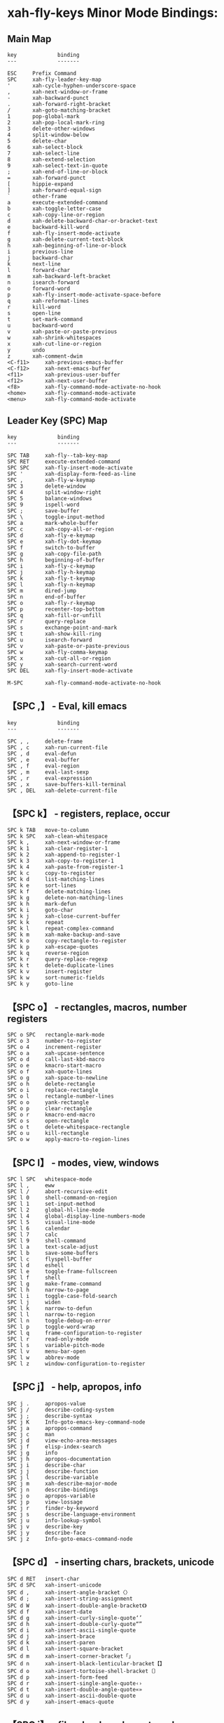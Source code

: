 * xah-fly-keys Minor Mode Bindings:
** Main Map
#+BEGIN_EXAMPLE
key             binding
---             -------

ESC		Prefix Command
SPC		xah-fly-leader-key-map
'		xah-cycle-hyphen-underscore-space
,		xah-next-window-or-frame
-		xah-backward-punct
.		xah-forward-right-bracket
/		xah-goto-matching-bracket
1		pop-global-mark
2		xah-pop-local-mark-ring
3		delete-other-windows
4		split-window-below
5		delete-char
6		xah-select-block
7		xah-select-line
8		xah-extend-selection
9		xah-select-text-in-quote
;		xah-end-of-line-or-block
=		xah-forward-punct
[		hippie-expand
]		xah-forward-equal-sign
`		other-frame
a		execute-extended-command
b		xah-toggle-letter-case
c		xah-copy-line-or-region
d		xah-delete-backward-char-or-bracket-text
e		backward-kill-word
f		xah-fly-insert-mode-activate
g		xah-delete-current-text-block
h		xah-beginning-of-line-or-block
i		previous-line
j		backward-char
k		next-line
l		forward-char
m		xah-backward-left-bracket
n		isearch-forward
o		forward-word
p		xah-fly-insert-mode-activate-space-before
q		xah-reformat-lines
r		kill-word
s		open-line
t		set-mark-command
u		backward-word
v		xah-paste-or-paste-previous
w		xah-shrink-whitespaces
x		xah-cut-line-or-region
y		undo
z		xah-comment-dwim
<C-f11>		xah-previous-emacs-buffer
<C-f12>		xah-next-emacs-buffer
<f11>		xah-previous-user-buffer
<f12>		xah-next-user-buffer
<f8>		xah-fly-command-mode-activate-no-hook
<home>		xah-fly-command-mode-activate
<menu>		xah-fly-command-mode-activate
#+END_EXAMPLE

** Leader Key (SPC) Map
#+BEGIN_EXAMPLE
key             binding
---             -------

SPC TAB		xah-fly--tab-key-map
SPC RET		execute-extended-command
SPC SPC		xah-fly-insert-mode-activate
SPC '		xah-display-form-feed-as-line
SPC ,		xah-fly-w-keymap
SPC 3		delete-window
SPC 4		split-window-right
SPC 5		balance-windows
SPC 9		ispell-word
SPC ;		save-buffer
SPC \		toggle-input-method
SPC a		mark-whole-buffer
SPC c		xah-copy-all-or-region
SPC d		xah-fly-e-keymap
SPC e		xah-fly-dot-keymap
SPC f		switch-to-buffer
SPC g		xah-copy-file-path
SPC h		beginning-of-buffer
SPC i		xah-fly-c-keymap
SPC j		xah-fly-h-keymap
SPC k		xah-fly-t-keymap
SPC l		xah-fly-n-keymap
SPC m		dired-jump
SPC n		end-of-buffer
SPC o		xah-fly-r-keymap
SPC p		recenter-top-bottom
SPC q		xah-fill-or-unfill
SPC r		query-replace
SPC s		exchange-point-and-mark
SPC t		xah-show-kill-ring
SPC u		isearch-forward
SPC v		xah-paste-or-paste-previous
SPC w		xah-fly-comma-keymap
SPC x		xah-cut-all-or-region
SPC y		xah-search-current-word
SPC DEL		xah-fly-insert-mode-activate

M-SPC		xah-fly-command-mode-activate-no-hook
#+END_EXAMPLE
** 【SPC ,】 - Eval, kill emacs
#+BEGIN_EXAMPLE
key             binding
---             -------

SPC , ,		delete-frame
SPC , c		xah-run-current-file
SPC , d		eval-defun
SPC , e		eval-buffer
SPC , f		eval-region
SPC , m		eval-last-sexp
SPC , r		eval-expression
SPC , x		save-buffers-kill-terminal
SPC , DEL	xah-delete-current-file
#+END_EXAMPLE
** 【SPC k】 - registers, replace, occur
#+BEGIN_EXAMPLE
SPC k TAB	move-to-column
SPC k SPC	xah-clean-whitespace
SPC k ,		xah-next-window-or-frame
SPC k 1		xah-clear-register-1
SPC k 2		xah-append-to-register-1
SPC k 3		xah-copy-to-register-1
SPC k 4		xah-paste-from-register-1
SPC k c		copy-to-register
SPC k d		list-matching-lines
SPC k e		sort-lines
SPC k f		delete-matching-lines
SPC k g		delete-non-matching-lines
SPC k h		mark-defun
SPC k i		goto-char
SPC k j		xah-close-current-buffer
SPC k k		repeat
SPC k l		repeat-complex-command
SPC k m		xah-make-backup-and-save
SPC k o		copy-rectangle-to-register
SPC k p		xah-escape-quotes
SPC k q		reverse-region
SPC k r		query-replace-regexp
SPC k t		delete-duplicate-lines
SPC k v		insert-register
SPC k w		sort-numeric-fields
SPC k y		goto-line
#+END_EXAMPLE
** 【SPC o】 - rectangles, macros, number registers
#+BEGIN_EXAMPLE
SPC o SPC	rectangle-mark-mode
SPC o 3		number-to-register
SPC o 4		increment-register
SPC o a		xah-upcase-sentence
SPC o d		call-last-kbd-macro
SPC o e		kmacro-start-macro
SPC o f		xah-quote-lines
SPC o g		xah-space-to-newline
SPC o h		delete-rectangle
SPC o i		replace-rectangle
SPC o l		rectangle-number-lines
SPC o o		yank-rectangle
SPC o p		clear-rectangle
SPC o r		kmacro-end-macro
SPC o s		open-rectangle
SPC o t		delete-whitespace-rectangle
SPC o u		kill-rectangle
SPC o w		apply-macro-to-region-lines
#+END_EXAMPLE
** 【SPC l】 - modes, view, windows
#+BEGIN_EXAMPLE
SPC l SPC	whitespace-mode
SPC l ,		eww
SPC l /		abort-recursive-edit
SPC l 0		shell-command-on-region
SPC l 1		set-input-method
SPC l 2		global-hl-line-mode
SPC l 4		global-display-line-numbers-mode
SPC l 5		visual-line-mode
SPC l 6		calendar
SPC l 7		calc
SPC l 9		shell-command
SPC l a		text-scale-adjust
SPC l b		save-some-buffers
SPC l c		flyspell-buffer
SPC l d		eshell
SPC l e		toggle-frame-fullscreen
SPC l f		shell
SPC l g		make-frame-command
SPC l h		narrow-to-page
SPC l i		toggle-case-fold-search
SPC l j		widen
SPC l k		narrow-to-defun
SPC l l		narrow-to-region
SPC l n		toggle-debug-on-error
SPC l p		toggle-word-wrap
SPC l q		frame-configuration-to-register
SPC l r		read-only-mode
SPC l s		variable-pitch-mode
SPC l v		menu-bar-open
SPC l w		abbrev-mode
SPC l z		window-configuration-to-register
#+END_EXAMPLE
** 【SPC j】 - help, apropos, info
#+BEGIN_EXAMPLE
SPC j .		apropos-value
SPC j /		describe-coding-system
SPC j ;		describe-syntax
SPC j K		Info-goto-emacs-key-command-node
SPC j a		apropos-command
SPC j c		man
SPC j d		view-echo-area-messages
SPC j f		elisp-index-search
SPC j g		info
SPC j h		apropos-documentation
SPC j i		describe-char
SPC j j		describe-function
SPC j l		describe-variable
SPC j m		xah-describe-major-mode
SPC j n		describe-bindings
SPC j o		apropos-variable
SPC j p		view-lossage
SPC j r		finder-by-keyword
SPC j s		describe-language-environment
SPC j u		info-lookup-symbol
SPC j v		describe-key
SPC j y		describe-face
SPC j z		Info-goto-emacs-command-node
#+END_EXAMPLE
** 【SPC d】 - inserting chars, brackets, unicode
#+BEGIN_EXAMPLE
SPC d RET	insert-char
SPC d SPC	xah-insert-unicode
SPC d ,		xah-insert-angle-bracket〈〉
SPC d ;		xah-insert-string-assignment
SPC d W		xah-insert-double-angle-bracket《》
SPC d f		xah-insert-date
SPC d g		xah-insert-curly-single-quote‘’
SPC d h		xah-insert-double-curly-quote“”
SPC d i		xah-insert-ascii-single-quote
SPC d j		xah-insert-brace
SPC d k		xah-insert-paren
SPC d l		xah-insert-square-bracket
SPC d m		xah-insert-corner-bracket「」
SPC d n		xah-insert-black-lenticular-bracket【】
SPC d o		xah-insert-tortoise-shell-bracket〔〕
SPC d p		xah-insert-form-feed
SPC d r		xah-insert-single-angle-quote‹›
SPC d t		xah-insert-double-angle-quote«»
SPC d u		xah-insert-ascii-double-quote
SPC d y		xah-insert-emacs-quote
#+END_EXAMPLE
** 【SPC i】 - files, bookmarks, external apps
#+BEGIN_EXAMPLE
SPC i ;		write-file
SPC i d		ibuffer
SPC i e		find-file
SPC i f		xah-open-file-at-cursor
SPC i i		bookmark-bmenu-list
SPC i j		recentf-open-files
SPC i l		xah-new-empty-buffer
SPC i o		xah-open-file-fast
SPC i p		bookmark-set
SPC i r		xah-open-last-closed
SPC i s		xah-show-in-desktop
SPC i t		xah-list-recently-closed
SPC i w		xah-open-in-external-app
SPC i y		xah-open-recently-closed
#+END_EXAMPLE
** 【SPC w】 - xref? find identifiers?
#+BEGIN_EXAMPLE
SPC w k		xref-find-definitions
SPC w l		xref-pop-marker-stack
#+END_EXAMPLE
** 【SPC e】 - search, highlight, fonts
#+BEGIN_EXAMPLE
SPC e ,		isearch-forward-word
SPC e 1		hi-lock-find-patterns
SPC e 2		highlight-lines-matching-regexp
SPC e 3		highlight-phrase
SPC e 4		highlight-regexp
SPC e 5		unhighlight-regexp
SPC e 6		hi-lock-write-interactive-patterns
SPC e ;		isearch-forward-symbol
SPC e e		isearch-forward-symbol-at-point
SPC e f		facemenu-set-underline
SPC e g		facemenu-set-italic
SPC e h		facemenu-set-default
SPC e i		center-line
SPC e j		highlight-symbol-at-point
SPC e n		facemenu-set-bold
SPC e p		facemenu-set-bold-italic
SPC e r		center-paragraph
SPC e s		facemenu-set-face
SPC e y		font-lock-fontify-block
#+END_EXAMPLE
** 【SPC TAB】 - indent, expand, abbrev
#+BEGIN_EXAMPLE
SPC TAB TAB	indent-for-tab-command
SPC TAB 0	expand-jump-to-next-slot
SPC TAB 1	abbrev-prefix-mark
SPC TAB 2	edit-abbrevs
SPC TAB 3	expand-abbrev
SPC TAB 4	expand-region-abbrevs
SPC TAB 5	unexpand-abbrev
SPC TAB 6	add-global-abbrev
SPC TAB 7	add-mode-abbrev
SPC TAB 8	inverse-add-global-abbrev
SPC TAB 9	inverse-add-mode-abbrev
SPC TAB ;	indent-sexp
SPC TAB ]	expand-jump-to-previous-slot
SPC TAB g	complete-symbol
SPC TAB o	indent-region
SPC TAB u	indent-rigidly
#+END_EXAMPLE
** SPC z - elscreen 					    :personal:keymap:
* Personal
#+BEGIN_EXAMPLE
  C-c a		org-agenda
  C-c c		org-capture
  C-c h		??
  C-c l		org-store-link
  C-c o		??
#+END_EXAMPLE
* Elscreen
#+BEGIN_EXAMPLE
C-z C-a		elscreen-toggle
C-z C-c		elscreen-create
C-z C-f		elscreen-find-file
C-z C-k		elscreen-kill
C-z RET		elscreen-display-last-message
C-z C-n		elscreen-next
C-z C-p		elscreen-previous
C-z C-r		elscreen-find-file-read-only
C-z C-s		elscreen-swap
C-z C-t		elscreen-display-time
C-z C-w		elscreen-display-screen-name-list
C-z ESC		Prefix Command
C-z "		elscreen-select-and-goto
C-z '		elscreen-goto
C-z 0		elscreen-jump-0
C-z 1 .. C-z 8	elscreen-jump
C-z 9		elscreen-jump-9
C-z ?		elscreen-help
C-z A		elscreen-screen-nickname
C-z C		elscreen-clone
C-z K		elscreen-kill-others
C-z T		elscreen-toggle-display-tab
C-z a		elscreen-toggle
C-z b		elscreen-find-and-goto-by-buffer
C-z c		elscreen-create
C-z d		elscreen-dired
C-z i		elscreen-toggle-display-screen-number
C-z j		elscreen-link
C-z k		elscreen-kill
C-z m		elscreen-display-last-message
C-z n		elscreen-next
C-z p		elscreen-previous
C-z s		elscreen-split
C-z t		elscreen-display-time
C-z v		elscreen-display-version
C-z w		elscreen-display-screen-name-list

C-z M-k		elscreen-kill-screen-and-buffers
C-z M-x		elscreen-execute-extended-command
#+END_EXAMPLE
* Org Mode bindings
#+BEGIN_EXAMPLE
key             binding
---             -------

C-a		org-beginning-of-line
C-c		Prefix Command
C-e		org-end-of-line
TAB		org-cycle
C-j		org-return-indent
C-k		org-kill-line
RET		org-return
C-y		org-yank
ESC		Prefix Command
|		org-force-self-insert
C-#		org-table-rotate-recalc-marks
C-'		org-cycle-agenda-files
C-,		org-cycle-agenda-files
<C-S-down>	org-shiftcontroldown
<C-S-left>	org-shiftcontrolleft
<C-S-return>	org-insert-todo-heading-respect-content
<C-S-right>	org-shiftcontrolright
<C-S-up>	org-shiftcontrolup
<C-return>	org-insert-heading-respect-content
<C-tab>		org-force-cycle-archived
<M-S-down>	org-shiftmetadown
<M-S-left>	org-shiftmetaleft
<M-S-return>	org-insert-todo-heading
<M-S-right>	org-shiftmetaright
<M-S-up>	org-shiftmetaup
<M-down>	org-metadown
<M-left>	org-metaleft
<M-return>	org-meta-return
<M-right>	org-metaright
<M-up>		org-metaup
<S-down>	org-shiftdown
<S-iso-lefttab>			org-shifttab
<S-left>	org-shiftleft
<S-return>	org-table-copy-down
<S-right>	org-shiftright
<S-tab>		org-shifttab
<S-up>		org-shiftup
<backtab>	org-shifttab
<remap>		Prefix Command
<tab>		org-cycle

C-M-i		pcomplete
M-RET		org-insert-heading
C-M-t		org-transpose-element
M-a		org-backward-sentence
M-e		org-forward-sentence
M-h		org-mark-element
M-{		org-backward-element
M-}		org-forward-element

C-c C-a		org-attach
C-c C-b		org-backward-heading-same-level
C-c C-c		org-ctrl-c-ctrl-c
C-c C-d		org-deadline
C-c C-e		org-export-dispatch
C-c C-f		org-forward-heading-same-level
C-c C-j		org-goto
C-c C-k		org-kill-note-or-show-branches
C-c C-l		org-insert-link
C-c RET		org-ctrl-c-ret
C-c C-o		org-open-at-point
C-c C-q		org-set-tags-command
C-c C-r		org-reveal
C-c C-s		org-schedule
C-c C-t		org-todo
C-c C-v		Prefix Command
C-c C-w		org-refile
C-c C-x		Prefix Command
C-c C-y		org-evaluate-time-range
C-c C-z		org-add-note
C-c ESC		Prefix Command
C-c C-^		org-up-element
C-c C-_		org-down-element
C-c SPC		org-table-blank-field
C-c !		org-time-stamp-inactive
C-c #		org-update-statistics-cookies
C-c $		org-archive-subtree
C-c %		org-mark-ring-push
C-c &		org-mark-ring-goto
C-c '		org-edit-special
C-c *		org-ctrl-c-star
C-c +		org-table-sum
C-c ,		org-priority
C-c -		org-ctrl-c-minus
C-c .		org-time-stamp
C-c /		org-sparse-tree
C-c :		org-toggle-fixed-width-section
C-c ;		org-toggle-comment
C-c <		org-date-from-calendar
C-c =		org-table-eval-formula
C-c >		org-goto-calendar
C-c ?		org-table-field-info
C-c @		org-mark-subtree
C-c [		org-agenda-file-to-front
C-c \		org-match-sparse-tree
C-c ]		org-remove-file
C-c ^		org-sort
C-c `		org-table-edit-field
C-c {		org-table-toggle-formula-debugger
C-c |		org-table-create-or-convert-from-region
C-c }		org-table-toggle-coordinate-overlays
C-c ~		org-table-create-with-table.el
C-c C-*		org-list-make-subtree

<remap> <backward-paragraph>	org-backward-paragraph
<remap> <delete-backward-char>	org-delete-backward-char
<remap> <delete-char>		org-delete-char
<remap> <forward-paragraph>	org-forward-paragraph
<remap> <open-line>		org-open-line
<remap> <outline-backward-same-level>
				org-backward-heading-same-level
<remap> <outline-demote>	org-demote-subtree
<remap> <outline-forward-same-level>
				org-forward-heading-same-level
<remap> <outline-insert-heading>
				org-ctrl-c-ret
<remap> <outline-mark-subtree>	org-mark-subtree
<remap> <outline-promote>	org-promote-subtree
<remap> <self-insert-command>	org-self-insert-command
<remap> <show-branches>		org-kill-note-or-show-branches
<remap> <show-subtree>		org-show-subtree
<remap> <transpose-words>	org-transpose-words

C-c TAB		outline-show-children
C-c C-n		outline-next-visible-heading
C-c C-p		outline-previous-visible-heading
C-c C-u		outline-up-heading
C-c C-<		outline-promote
C-c C->		outline-demote

C-c C-M-l	org-insert-all-links
C-c M-b		org-previous-block
C-c M-f		org-next-block
C-c M-w		org-copy

C-c C-v C-a	org-babel-sha1-hash
C-c C-v C-b	org-babel-execute-buffer
C-c C-v C-c	org-babel-check-src-block
C-c C-v C-d	org-babel-demarcate-block
C-c C-v C-e	org-babel-execute-maybe
C-c C-v C-f	org-babel-tangle-file
C-c C-v TAB	org-babel-view-src-block-info
C-c C-v C-j	org-babel-insert-header-arg
C-c C-v C-l	org-babel-load-in-session
C-c C-v C-n	org-babel-next-src-block
C-c C-v C-o	org-babel-open-src-block-result
C-c C-v C-p	org-babel-previous-src-block
C-c C-v C-r	org-babel-goto-named-result
C-c C-v C-s	org-babel-execute-subtree
C-c C-v C-t	org-babel-tangle
C-c C-v C-u	org-babel-goto-src-block-head
C-c C-v C-v	org-babel-expand-src-block
C-c C-v C-x	org-babel-do-key-sequence-in-edit-buffer
C-c C-v C-z	org-babel-switch-to-session
C-c C-v ESC	Prefix Command
C-c C-v I	org-babel-view-src-block-info
C-c C-v a	org-babel-sha1-hash
C-c C-v b	org-babel-execute-buffer
C-c C-v c	org-babel-check-src-block
C-c C-v d	org-babel-demarcate-block
C-c C-v e	org-babel-execute-maybe
C-c C-v f	org-babel-tangle-file
C-c C-v g	org-babel-goto-named-src-block
C-c C-v h	org-babel-describe-bindings
C-c C-v i	org-babel-lob-ingest
C-c C-v j	org-babel-insert-header-arg
C-c C-v l	org-babel-load-in-session
C-c C-v n	org-babel-next-src-block
C-c C-v o	org-babel-open-src-block-result
C-c C-v p	org-babel-previous-src-block
C-c C-v r	org-babel-goto-named-result
C-c C-v s	org-babel-execute-subtree
C-c C-v t	org-babel-tangle
C-c C-v u	org-babel-goto-src-block-head
C-c C-v v	org-babel-expand-src-block
C-c C-v x	org-babel-do-key-sequence-in-edit-buffer
C-c C-v z	org-babel-switch-to-session-with-code

C-c C-x C-a	org-archive-subtree-default
C-c C-x C-b	org-toggle-checkbox
C-c C-x C-c	org-columns
C-c C-x C-d	org-clock-display
C-c C-x C-f	org-emphasize
C-c C-x TAB	org-clock-in
C-c C-x C-j	org-clock-goto
C-c C-x C-l	org-preview-latex-fragment
C-c C-x RET	Prefix Command
C-c C-x C-n	org-next-link
C-c C-x C-o	org-clock-out
C-c C-x C-p	org-previous-link
C-c C-x C-q	org-clock-cancel
C-c C-x C-r	org-clock-report
C-c C-x C-s	org-archive-subtree
C-c C-x C-t	org-toggle-time-stamp-overlays
C-c C-x C-u	org-dblock-update
C-c C-x C-v	org-toggle-inline-images
C-c C-x C-w	org-cut-special
C-c C-x C-x	org-clock-in-last
C-c C-x C-y	org-paste-special
C-c C-x C-z	org-resolve-clocks
C-c C-x ESC	Prefix Command
C-c C-x !	org-reload
C-c C-x ,	org-timer-pause-or-continue
C-c C-x -	org-timer-item
C-c C-x .	org-timer
C-c C-x 0	org-timer-start
C-c C-x :	org-timer-cancel-timer
C-c C-x ;	org-timer-set-timer
C-c C-x <	org-agenda-set-restriction-lock
C-c C-x >	org-agenda-remove-restriction-lock
C-c C-x A	org-archive-to-archive-sibling
C-c C-x E	org-inc-effort
C-c C-x G	org-feed-goto-inbox
C-c C-x P	org-set-property-and-value
C-c C-x [	org-reftex-citation
C-c C-x \	org-toggle-pretty-entities
C-c C-x _	org-timer-stop
C-c C-x a	org-toggle-archive-tag
C-c C-x b	org-tree-to-indirect-buffer
C-c C-x c	org-clone-subtree-with-time-shift
C-c C-x d	org-insert-drawer
C-c C-x e	org-set-effort
C-c C-x f	org-footnote-action
C-c C-x g	org-feed-update-all
C-c C-x i	org-insert-columns-dblock
C-c C-x o	org-toggle-ordered-property
C-c C-x p	org-set-property
C-c C-x q	org-toggle-tags-groups
C-c C-x v	org-copy-visible

C-c C-v C-M-h	org-babel-mark-block

C-c C-x C-M-v	org-redisplay-inline-images
C-c C-x M-w	org-copy-special

C-c C-x RET g	org-mobile-pull
C-c C-x RET p	org-mobile-push
#+END_EXAMPLE
